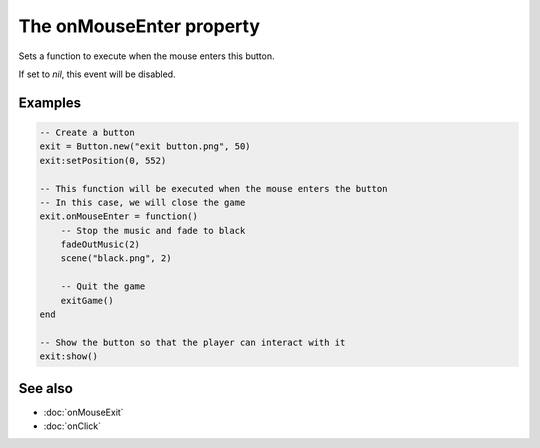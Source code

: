 The onMouseEnter property
=========================

Sets a function to execute when the mouse enters this button.

If set to *nil*, this event will be disabled.


Examples
^^^^^^^^

.. code-block:: lua

    -- Create a button
    exit = Button.new("exit button.png", 50)
    exit:setPosition(0, 552)

    -- This function will be executed when the mouse enters the button
    -- In this case, we will close the game
    exit.onMouseEnter = function()
        -- Stop the music and fade to black
        fadeOutMusic(2)
        scene("black.png", 2)

        -- Quit the game
        exitGame()
    end

    -- Show the button so that the player can interact with it
    exit:show()


See also
^^^^^^^^

* :doc:`onMouseExit`
* :doc:`onClick`